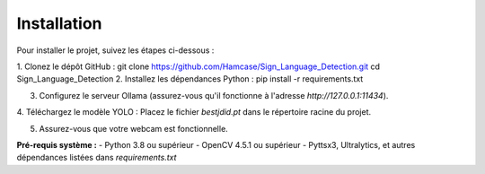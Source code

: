 Installation
============

Pour installer le projet, suivez les étapes ci-dessous :

1. Clonez le dépôt GitHub :
git clone https://github.com/Hamcase/Sign_Language_Detection.git cd Sign_Language_Detection
2. Installez les dépendances Python :
pip install -r requirements.txt

3. Configurez le serveur Ollama (assurez-vous qu'il fonctionne à l'adresse `http://127.0.0.1:11434`).

4. Téléchargez le modèle YOLO :
Placez le fichier `bestjdid.pt` dans le répertoire racine du projet.

5. Assurez-vous que votre webcam est fonctionnelle.

**Pré-requis système :**
- Python 3.8 ou supérieur
- OpenCV 4.5.1 ou supérieur
- Pyttsx3, Ultralytics, et autres dépendances listées dans `requirements.txt`
